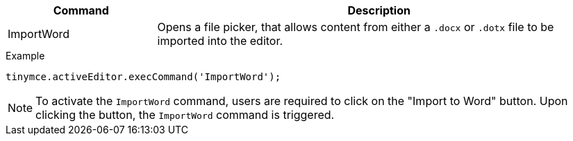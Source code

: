 [cols="1,3",options="header"]
|===
|Command |Description
|ImportWord |Opens a file picker, that allows content from either a `.docx` or `.dotx` file to be imported into the editor.
|===

.Example
[source,js]
----
tinymce.activeEditor.execCommand('ImportWord');
----

[NOTE]
To activate the `ImportWord` command, users are required to click on the "Import to Word" button. Upon clicking the button, the `ImportWord` command is triggered.
